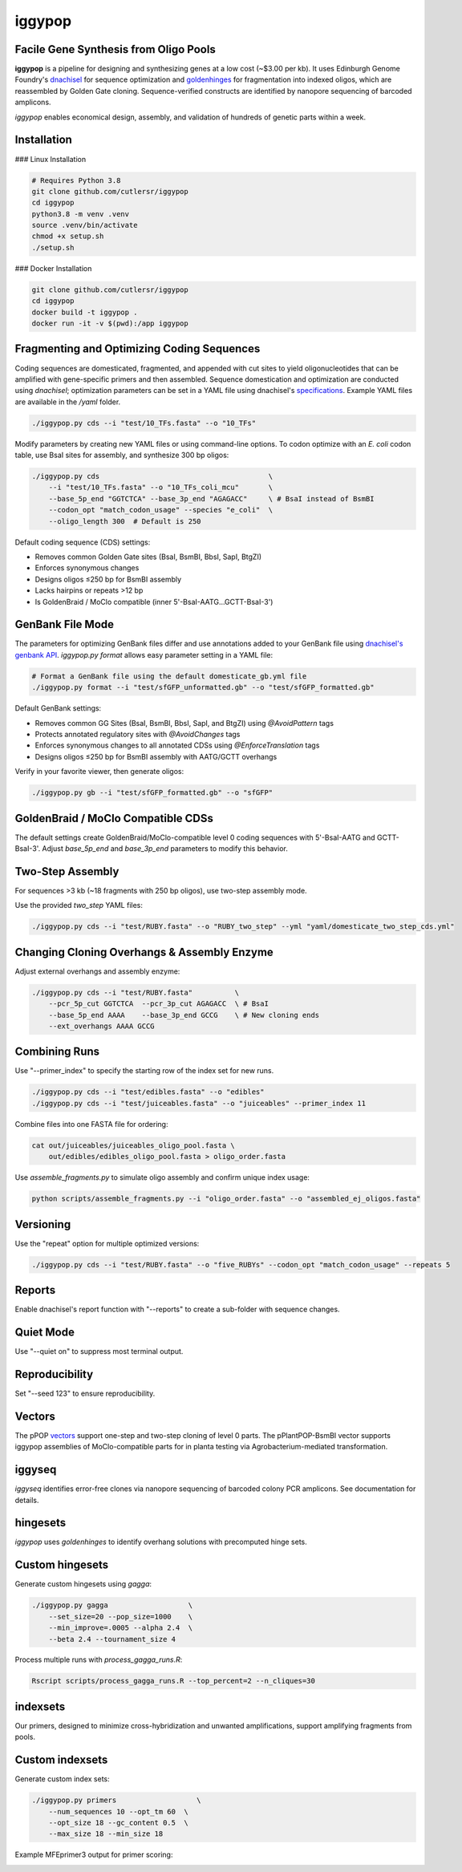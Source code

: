 iggypop
========

Facile Gene Synthesis from Oligo Pools
--------------------------------------

.. image:: png/overview.png

**iggypop** is a pipeline for designing and synthesizing genes at a low cost (~$3.00 per kb). It uses Edinburgh Genome Foundry's `dnachisel <https://github.com/Edinburgh-Genome-Foundry/DnaChisel>`_ for sequence optimization and `goldenhinges <https://github.com/Edinburgh-Genome-Foundry/GoldenHinges>`_ for fragmentation into indexed oligos, which are reassembled by Golden Gate cloning. Sequence-verified constructs are identified by nanopore sequencing of barcoded amplicons.

*iggypop* enables economical design, assembly, and validation of hundreds of genetic parts within a week.

Installation
------------

### Linux Installation

.. code-block:: bash

    # Requires Python 3.8
    git clone github.com/cutlersr/iggypop
    cd iggypop
    python3.8 -m venv .venv
    source .venv/bin/activate
    chmod +x setup.sh
    ./setup.sh

### Docker Installation

.. code-block:: bash

    git clone github.com/cutlersr/iggypop
    cd iggypop
    docker build -t iggypop .
    docker run -it -v $(pwd):/app iggypop

Fragmenting and Optimizing Coding Sequences
-------------------------------------------

Coding sequences are domesticated, fragmented, and appended with cut sites to yield oligonucleotides that can be amplified with gene-specific primers and then assembled. Sequence domestication and optimization are conducted using `dnachisel`; optimization parameters can be set in a YAML file using dnachisel's `specifications <https://edinburgh-genome-foundry.github.io/DnaChisel/ref/builtin_specifications.html>`_. Example YAML files are available in the `/yaml` folder.

.. code-block:: bash

    ./iggypop.py cds --i "test/10_TFs.fasta" --o "10_TFs"

Modify parameters by creating new YAML files or using command-line options. To codon optimize with an *E. coli* codon table, use BsaI sites for assembly, and synthesize 300 bp oligos:

.. code-block:: bash

    ./iggypop.py cds                                        \
        --i "test/10_TFs.fasta" --o "10_TFs_coli_mcu"       \
        --base_5p_end "GGTCTCA" --base_3p_end "AGAGACC"     \ # BsaI instead of BsmBI
        --codon_opt "match_codon_usage" --species "e_coli"  \
        --oligo_length 300  # Default is 250

Default coding sequence (CDS) settings:

- Removes common Golden Gate sites (BsaI, BsmBI, BbsI, SapI, BtgZI)
- Enforces synonymous changes
- Designs oligos ≤250 bp for BsmBI assembly
- Lacks hairpins or repeats >12 bp
- Is GoldenBraid / MoClo compatible (inner 5'-BsaI-AATG...GCTT-BsaI-3')

GenBank File Mode
-----------------

The parameters for optimizing GenBank files differ and use annotations added to your GenBank file using `dnachisel's genbank API <https://edinburgh-genome-foundry.github.io/DnaChisel/genbank/genbank_api.html>`_. *iggypop.py format* allows easy parameter setting in a YAML file:

.. code-block:: bash

    # Format a GenBank file using the default domesticate_gb.yml file
    ./iggypop.py format --i "test/sfGFP_unformatted.gb" --o "test/sfGFP_formatted.gb"

Default GenBank settings:

- Removes common GG Sites (BsaI, BsmBI, BbsI, SapI, and BtgZI) using `@AvoidPattern` tags
- Protects annotated regulatory sites with `@AvoidChanges` tags
- Enforces synonymous changes to all annotated CDSs using `@EnforceTranslation` tags
- Designs oligos ≤250 bp for BsmBI assembly with AATG/GCTT overhangs

Verify in your favorite viewer, then generate oligos:

.. code-block:: bash

    ./iggypop.py gb --i "test/sfGFP_formatted.gb" --o "sfGFP"

GoldenBraid / MoClo Compatible CDSs
-----------------------------------

The default settings create GoldenBraid/MoClo-compatible level 0 coding sequences with 5'-BsaI-AATG and GCTT-BsaI-3'. Adjust *base_5p_end* and *base_3p_end* parameters to modify this behavior.

.. image:: png/goldenbraid.png

Two-Step Assembly
-----------------

For sequences >3 kb (~18 fragments with 250 bp oligos), use two-step assembly mode.

.. image:: png/two_step.png

Use the provided `two_step` YAML files:

.. code-block:: bash

    ./iggypop.py cds --i "test/RUBY.fasta" --o "RUBY_two_step" --yml "yaml/domesticate_two_step_cds.yml"

Changing Cloning Overhangs & Assembly Enzyme
--------------------------------------------

Adjust external overhangs and assembly enzyme:

.. code-block:: bash

    ./iggypop.py cds --i "test/RUBY.fasta"          \
        --pcr_5p_cut GGTCTCA  --pcr_3p_cut AGAGACC  \ # BsaI
        --base_5p_end AAAA    --base_3p_end GCCG    \ # New cloning ends
        --ext_overhangs AAAA GCCG

Combining Runs
--------------

Use "--primer_index" to specify the starting row of the index set for new runs.

.. code-block:: bash

    ./iggypop.py cds --i "test/edibles.fasta" --o "edibles"
    ./iggypop.py cds --i "test/juiceables.fasta" --o "juiceables" --primer_index 11

Combine files into one FASTA file for ordering:

.. code-block:: bash

    cat out/juiceables/juiceables_oligo_pool.fasta \
        out/edibles/edibles_oligo_pool.fasta > oligo_order.fasta

Use `assemble_fragments.py` to simulate oligo assembly and confirm unique index usage:

.. code-block:: bash

    python scripts/assemble_fragments.py --i "oligo_order.fasta" --o "assembled_ej_oligos.fasta"

Versioning
----------

Use the "repeat" option for multiple optimized versions:

.. code-block:: bash

    ./iggypop.py cds --i "test/RUBY.fasta" --o "five_RUBYs" --codon_opt "match_codon_usage" --repeats 5

Reports
-------

Enable dnachisel's report function with "--reports" to create a sub-folder with sequence changes.

Quiet Mode
----------

Use "--quiet on" to suppress most terminal output.

Reproducibility
---------------

Set "--seed 123" to ensure reproducibility.

Vectors
-------

The pPOP `vectors <../vectors/>`_ support one-step and two-step cloning of level 0 parts. The pPlantPOP-BsmBI vector supports iggypop assemblies of MoClo-compatible parts for in planta testing via Agrobacterium-mediated transformation.

iggyseq
-------

*iggyseq* identifies error-free clones via nanopore sequencing of barcoded colony PCR amplicons. See documentation for details.

hingesets
---------

*iggypop* uses *goldenhinges* to identify overhang solutions with precomputed hinge sets.

.. image:: png/fidelity_plot.png

Custom hingesets
----------------

Generate custom hingesets using *gagga*:

.. code-block:: bash

    ./iggypop.py gagga                   \
        --set_size=20 --pop_size=1000    \
        --min_improve=.0005 --alpha 2.4  \
        --beta 2.4 --tournament_size 4

Process multiple runs with `process_gagga_runs.R`:

.. code-block:: bash

    Rscript scripts/process_gagga_runs.R --top_percent=2 --n_cliques=30

indexsets
---------

Our primers, designed to minimize cross-hybridization and unwanted amplifications, support amplifying fragments from pools.

Custom indexsets
----------------

Generate custom index sets:

.. code-block:: bash

    ./iggypop.py primers                   \
        --num_sequences 10 --opt_tm 60  \
        --opt_size 18 --gc_content 0.5  \
        --max_size 18 --min_size 18

Example MFEprimer3 output for primer scoring:

.. image:: png/MFEprimer3_output.png
